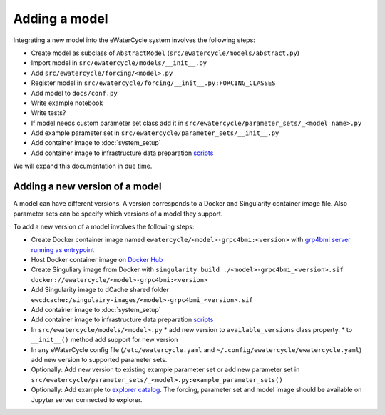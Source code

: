 Adding a model
==============

Integrating a new model into the eWaterCycle system involves the following steps:

* Create model as subclass of ``AbstractModel`` (``src/ewatercycle/models/abstract.py``)
* Import model in ``src/ewatercycle/models/__init__.py``
* Add ``src/ewatercycle/forcing/<model>.py``
* Register model in ``src/ewatercycle/forcing/__init__.py:FORCING_CLASSES``
* Add model to ``docs/conf.py``
* Write example notebook
* Write tests?
* If model needs custom parameter set class add it in ``src/ewatercycle/parameter_sets/_<model name>.py``
* Add example parameter set in ``src/ewatercycle/parameter_sets/__init__.py``
* Add container image to :doc:`system_setup`
* Add container image to infrastructure data preparation scripts_

We will expand this documentation in due time.

Adding a new version of a model
-------------------------------

A model can have different versions.
A version corresponds to a Docker and Singularity container image file.
Also parameter sets can be specify which versions of a model they support.

To add a new version of a model involves the following steps:

* Create Docker container image named ``ewatercycle/<model>-grpc4bmi:<version>`` with `grp4bmi server running as entrypoint <https://grpc4bmi.readthedocs.io/en/latest/container/building.html>`_
* Host Docker container image on `Docker Hub <https://hub.docker.com/u/ewatercycle>`_
* Create Singuliary image from Docker with ``singularity build ./<model>-grpc4bmi_<version>.sif docker://ewatercycle/<model>-grpc4bmi:<version>``
* Add Singularity image to dCache shared folder ``ewcdcache:/singulairy-images/<model>-grpc4bmi_<version>.sif``
* Add container image to :doc:`system_setup`
* Add container image to infrastructure data preparation scripts_
* In ``src/ewatercycle/models/<model>.py``
  * add new version to ``available_versions`` class property.
  * to ``__init__()`` method add support for new version
* In any eWaterCycle config file (``/etc/ewatercycle.yaml`` and ``~/.config/ewatercycle/ewatercycle.yaml``) add new version to supported parameter sets.
* Optionally: Add new version to existing example parameter set or add new parameter set in ``src/ewatercycle/parameter_sets/_<model>.py:example_parameter_sets()``
* Optionally: Add example to `explorer catalog <https://github.com/eWaterCycle/TerriaMap/blob/ewatercycle-v8/wwwroot/init/ewatercycle.json>`_. The forcing, parameter set and model image should be available on Jupyter server connected to explorer.

.. _scripts: https://github.com/eWaterCycle/infra/tree/main/roles/prep_shared_data
